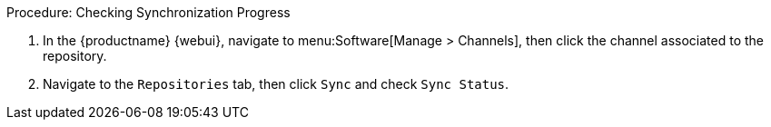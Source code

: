 .Procedure: Checking Synchronization Progress
. In the {productname} {webui}, navigate to menu:Software[Manage > Channels], then click the channel associated to the repository.
. Navigate to the [guimenu]``Repositories`` tab, then click [guimenu]``Sync`` and check [systemitem]``Sync Status``.
